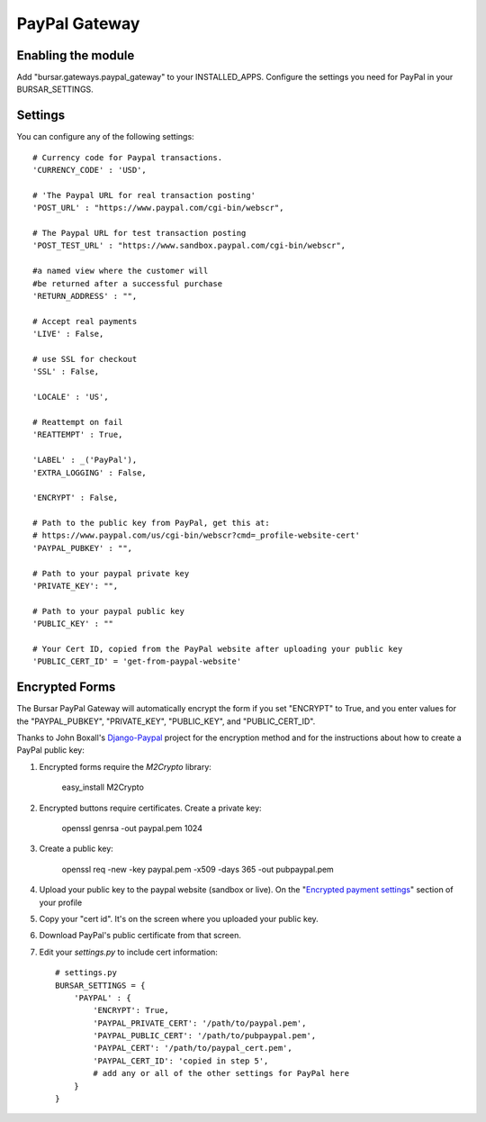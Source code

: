 ==============
PayPal Gateway
==============

Enabling the module
-------------------
Add "bursar.gateways.paypal_gateway" to your INSTALLED_APPS.  Configure the settings you need for PayPal in your BURSAR_SETTINGS.

Settings
--------

You can configure any of the following settings::

    # Currency code for Paypal transactions.
    'CURRENCY_CODE' : 'USD',  

    # 'The Paypal URL for real transaction posting'
    'POST_URL' : "https://www.paypal.com/cgi-bin/webscr",

    # The Paypal URL for test transaction posting
    'POST_TEST_URL' : "https://www.sandbox.paypal.com/cgi-bin/webscr", 

    #a named view where the customer will
    #be returned after a successful purchase
    'RETURN_ADDRESS' : "",

    # Accept real payments
    'LIVE' : False,

    # use SSL for checkout
    'SSL' : False,

    'LOCALE' : 'US',

    # Reattempt on fail
    'REATTEMPT' : True,

    'LABEL' : _('PayPal'),
    'EXTRA_LOGGING' : False,

    'ENCRYPT' : False,

    # Path to the public key from PayPal, get this at: 
    # https://www.paypal.com/us/cgi-bin/webscr?cmd=_profile-website-cert'
    'PAYPAL_PUBKEY' : "",

    # Path to your paypal private key
    'PRIVATE_KEY': "",

    # Path to your paypal public key
    'PUBLIC_KEY' : ""
    
    # Your Cert ID, copied from the PayPal website after uploading your public key
    'PUBLIC_CERT_ID' = 'get-from-paypal-website'

Encrypted Forms
---------------

The Bursar PayPal Gateway will automatically encrypt the form if you set "ENCRYPT" to True, and you enter values for the "PAYPAL_PUBKEY", "PRIVATE_KEY", "PUBLIC_KEY", and "PUBLIC_CERT_ID".

Thanks to John Boxall's `Django-Paypal`_ project for the encryption method and for the instructions about how to create a PayPal public key:

1. Encrypted forms require the `M2Crypto` library:

        easy_install M2Crypto

2. Encrypted buttons require certificates. Create a private key:

        openssl genrsa -out paypal.pem 1024

3. Create a public key:

        openssl req -new -key paypal.pem -x509 -days 365 -out pubpaypal.pem

4. Upload your public key to the paypal website (sandbox or live). On the "`Encrypted payment settings`_" section of your profile

5.  Copy your "cert id". It's on the screen where you uploaded your public key.

6. Download PayPal's public certificate from that screen.

7. Edit your `settings.py` to include cert information::

    # settings.py
    BURSAR_SETTINGS = {
        'PAYPAL' : {
            'ENCRYPT': True,
            'PAYPAL_PRIVATE_CERT': '/path/to/paypal.pem',
            'PAYPAL_PUBLIC_CERT': '/path/to/pubpaypal.pem',
            'PAYPAL_CERT': '/path/to/paypal_cert.pem',
            'PAYPAL_CERT_ID': 'copied in step 5',
            # add any or all of the other settings for PayPal here
        }
    }

.. _Django-Paypal: http://github.com/johnboxall/django-paypal
.. _Encrypted payment settings: https://www.paypal.com/us/cgi-bin/webscr?cmd=_profile-website-cert